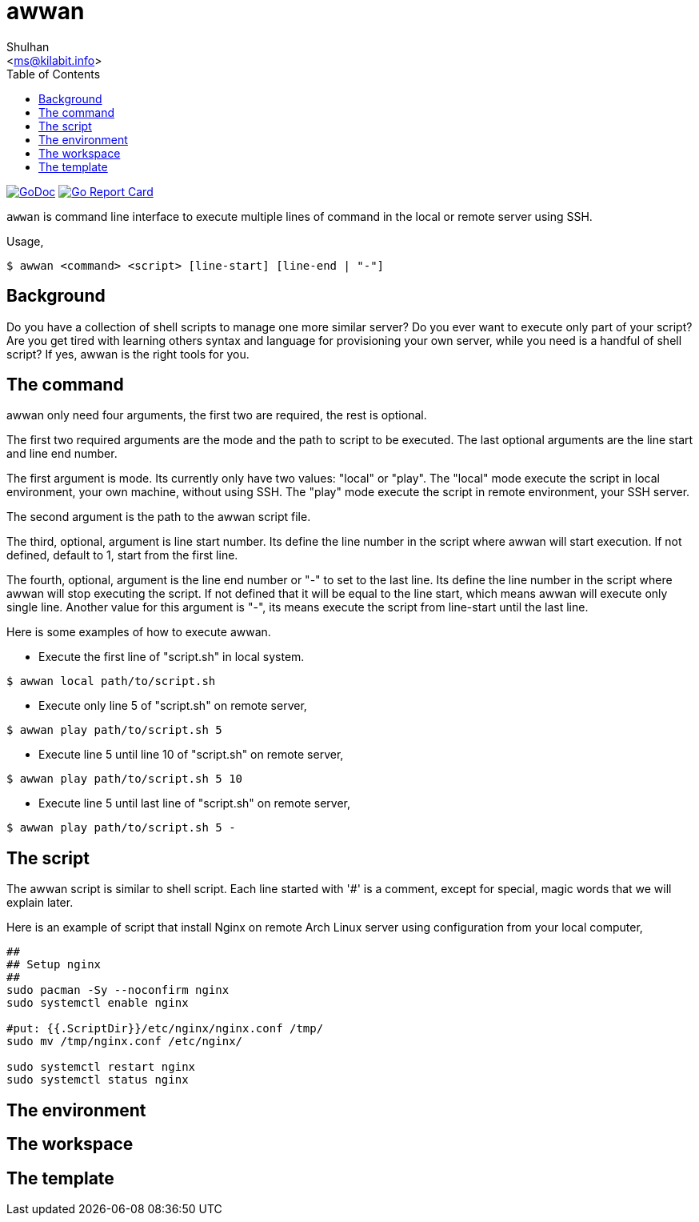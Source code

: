 = awwan
:author: Shulhan
:email: <ms@kilabit.info>
:stylesheet: _docs/style.css
:toc:
:url-gocard: https://goreportcard.com/report/github.com/shuLhan/awwan
:url-godoc: https://pkg.go.dev/github.com/shuLhan/awwan

image:https://img.shields.io/badge/go.dev-reference-007d9c?logo=go&logoColor=white&style=flat-square[GoDoc, link={url-godoc}]
image:https://goreportcard.com/badge/github.com/shuLhan/awwan[Go Report Card, link={url-gocard}]

`awwan` is command line interface to execute multiple lines of command in
the local or remote server using SSH.

Usage,

----
$ awwan <command> <script> [line-start] [line-end | "-"]
----

==  Background

Do you have a collection of shell scripts to manage one more similar server?
Do you ever want to execute only part of your script?
Are you get tired with learning others syntax and language for provisioning
your own server, while you need is a handful of shell script?
If yes, awwan is the right tools for you.


==  The command

awwan only need four arguments, the first two are required, the rest is
optional.

The first two required arguments are the mode and the path to script to be
executed.
The last optional arguments are the line start and line end number.

The first argument is mode.
Its currently only have two values: "local" or "play".
The "local" mode execute the script in local environment, your own machine,
without using SSH.
The "play" mode execute the script in remote environment, your SSH server.

The second argument is the path to the awwan script file.

The third, optional, argument is line start number.
Its define the line number in the script where awwan will start
execution.
If not defined, default to 1, start from the first line.

The fourth, optional, argument is the line end number or "-" to set to the
last line.
Its define the line number in the script where awwan will stop executing the
script.
If not defined that it will be equal to the line start, which means awwan will
execute only single line.
Another value for this argument is "-", its means execute the script from
line-start until the last line.

Here is some examples of how to execute awwan.

* Execute the first line of "script.sh" in local system.
----
$ awwan local path/to/script.sh
----

* Execute only line 5 of "script.sh" on remote server,
----
$ awwan play path/to/script.sh 5
----

* Execute line 5 until line 10 of "script.sh" on remote server,
----
$ awwan play path/to/script.sh 5 10
----

* Execute line 5 until last line of "script.sh" on remote server,
----
$ awwan play path/to/script.sh 5 -
----


==  The script

The awwan script is similar to shell script.
Each line started with '#' is a comment, except for special, magic words that
we will explain later.

Here is an example of script that install Nginx on remote Arch Linux server
using configuration from your local computer,

----
##
## Setup nginx
##
sudo pacman -Sy --noconfirm nginx
sudo systemctl enable nginx

#put: {{.ScriptDir}}/etc/nginx/nginx.conf /tmp/
sudo mv /tmp/nginx.conf /etc/nginx/

sudo systemctl restart nginx
sudo systemctl status nginx
----

==  The environment


==  The workspace


==  The template
